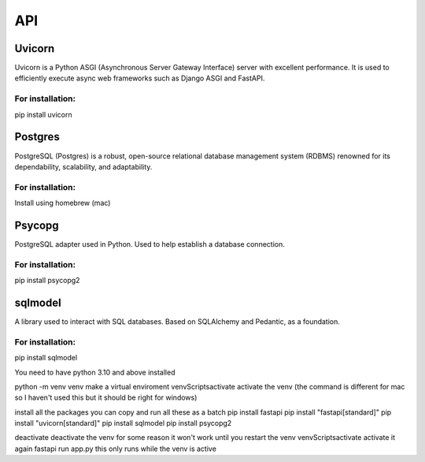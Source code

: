 ===
API
===

.. autosummary::
   :toctree: generated

   lumache

Uvicorn
=======

Uvicorn is a Python ASGI (Asynchronous Server Gateway Interface) server with excellent performance. It is used to efficiently execute async web frameworks such as Django ASGI and FastAPI.

For installation:
-----------------
pip install uvicorn

Postgres
========
PostgreSQL (Postgres) is a robust, open-source relational database management system (RDBMS) renowned for its dependability, scalability, and adaptability.

For installation:
-----------------
Install using homebrew (mac)

Psycopg
=======
PostgreSQL adapter used in Python. Used to help establish a database connection.

For installation:
-----------------
pip install psycopg2

sqlmodel 
========
A library used to interact with SQL databases.  Based on SQLAlchemy and Pedantic, as a foundation.

For installation:
-----------------
pip install sqlmodel


You need to have python 3.10 and above installed

python -m venv venv make a virtual enviroment
venv\Scripts\activate activate the venv (the command is different for mac so I haven't used this but it should be right for windows)

install all the packages
you can copy and run all these as a batch
pip install fastapi
pip install "fastapi[standard]" 
pip install "uvicorn[standard]"
pip install sqlmodel
pip install psycopg2

deactivate deactivate the venv for some reason it won't work until you restart the venv
venv\Scripts\activate activate it again
fastapi run app.py this only runs while the venv is active
